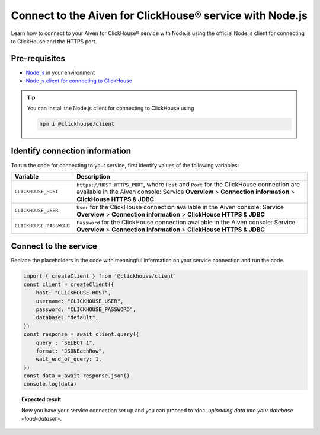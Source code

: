 Connect to the Aiven for ClickHouse® service with Node.js
=========================================================

Learn how to connect to your Aiven for ClickHouse® service with Node.js using the official Node.js client for connecting to ClickHouse and the HTTPS port.

Pre-requisites
--------------

* `Node.js <https://nodejs.org/en/download/>`_ in your environment
* `Node.js client for connecting to ClickHouse <https://clickhouse.com/docs/en/integrations/language-clients/nodejs/>`_

.. tip::

    You can install the Node.js client for connecting to ClickHouse using

    .. code-block:: shell

        npm i @clickhouse/client

Identify connection information
-------------------------------

To run the code for connecting to your service, first identify values of the following variables:

===========================     ======================================================================================
Variable                        Description
===========================     ======================================================================================
``CLICKHOUSE_HOST``             ``https://HOST:HTTPS_PORT``, where ``Host`` and ``Port`` for the ClickHouse connection are available in the Aiven console: Service **Overview** > **Connection information** > **ClickHouse HTTPS & JDBC**
``CLICKHOUSE_USER``             ``User`` for the ClickHouse connection available in the Aiven console: Service **Overview** > **Connection information** > **ClickHouse HTTPS & JDBC**
``CLICKHOUSE_PASSWORD``         ``Password`` for the ClickHouse connection available in the Aiven console: Service **Overview** > **Connection information** > **ClickHouse HTTPS & JDBC**
===========================     ======================================================================================

Connect to the service
----------------------

Replace the placeholders in the code with meaningful information on your service connection and run the code.

.. code-block:: javascript

    import { createClient } from '@clickhouse/client'
    const client = createClient({
        host: "CLICKHOUSE_HOST",
        username: "CLICKHOUSE_USER",
        password: "CLICKHOUSE_PASSWORD",
        database: "default",
    })
    const response = await client.query({
        query : "SELECT 1",
        format: "JSONEachRow",
        wait_end_of_query: 1,
    })
    const data = await response.json()
    console.log(data)

.. topic:: Expected result

    Now you have your service connection set up and you can proceed to :doc: `uploading data into your database <load-dataset>`.

.. seealso::

    For information on how to connect to the Aiven for Clickhouse service with the ClickHouse client, see :doc:`Connect with the ClickHouse client </docs/products/clickhouse/howto/connect-with-clickhouse-cli>`.
